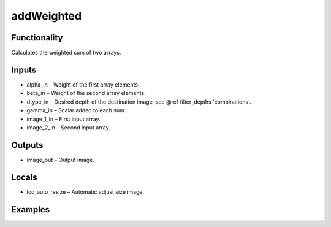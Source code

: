 addWeighted
===========
.. image:: http://kube.pl/wp-content/uploads/2018/01/addWeighted_01.png


Functionality
-------------
Calculates the weighted sum of two arrays.


Inputs
------
- alpha_in – Weight of the first array elements.
- beta_in – Weight of the second array elements.
- dtype_in – Desired depth of the destination image, see @ref filter_depths 'combinations'.
- gamma_in – Scalar added to each sum.
- image_1_in – First input array.
- image_2_in – Second input array.


Outputs
-------
- image_out – Output image.


Locals
------
- loc_auto_resize – Automatic adjust size image.


Examples
--------
.. image:: http://kube.pl/wp-content/uploads/2018/01/addWeighted_11.png


